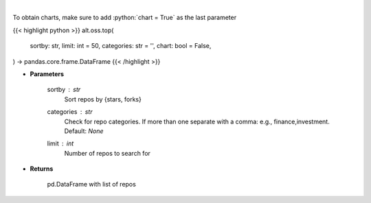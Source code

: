 .. role:: python(code)
    :language: python
    :class: highlight

|

.. raw:: html

    <h3>
    > Get repos sorted by stars or forks. Can be filtered by categories
    </h3>

To obtain charts, make sure to add :python:`chart = True` as the last parameter

{{< highlight python >}}
alt.oss.top(
    sortby: str,
    limit: int = 50,
    categories: str = '',
    chart: bool = False,
) -> pandas.core.frame.DataFrame
{{< /highlight >}}

* **Parameters**

    sortby : *str*
            Sort repos by {stars, forks}
    categories : *str*
            Check for repo categories. If more than one separate with a comma: e.g., finance,investment. Default: *None*
    limit : *int*
            Number of repos to search for
    
* **Returns**

    pd.DataFrame with list of repos
    